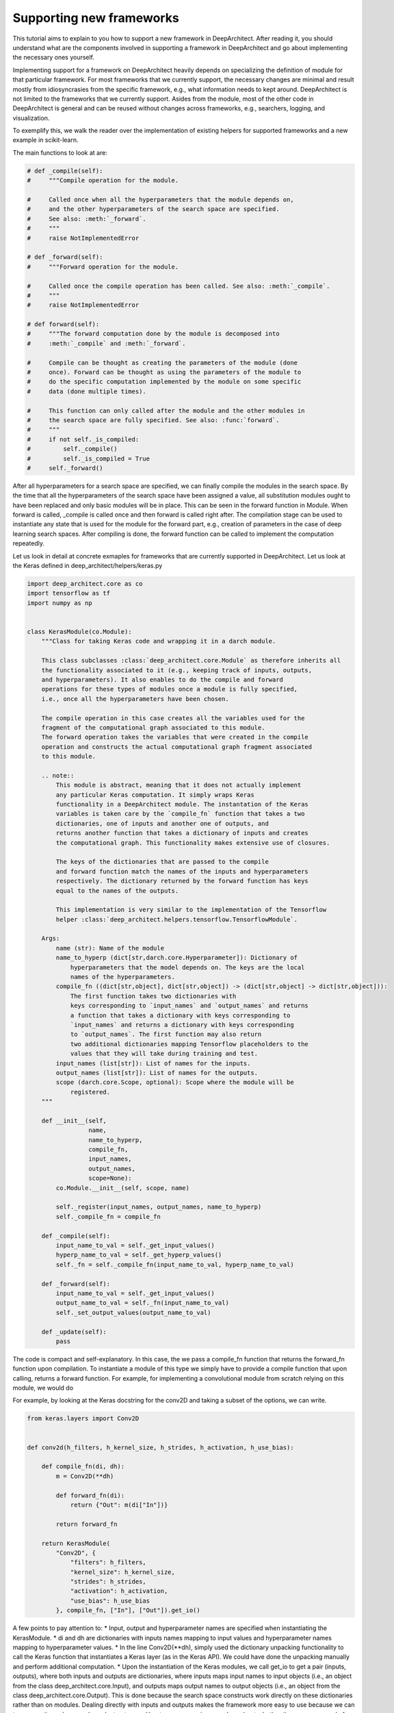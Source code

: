 
Supporting new frameworks
-------------------------

This tutorial aims to explain to you how to support a new framework in
DeepArchitect. After reading it, you should understand what are
the components involved in supporting a framework in DeepArchitect and go
about implementing the necessary ones yourself.

Implementing support for a framework on DeepArchitect heavily depends on
specializing the definition of module for that particular framework.
For most frameworks that we currently support, the necessary changes are
minimal and result mostly from idiosyncrasies from the specific framework, e.g.,
what information needs to kept around.
DeepArchitect is not limited to the frameworks that we currently support.
Asides from the module, most of the other code in DeepArchitect is general
and can be reused without changes across frameworks, e.g., searchers, logging, and visualization.

To exemplify this, we walk the reader over the implementation of existing
helpers for supported frameworks and a new example in scikit-learn.

The main functions to look at are:

.. code:: python

    # def _compile(self):
    #     """Compile operation for the module.

    #     Called once when all the hyperparameters that the module depends on,
    #     and the other hyperparameters of the search space are specified.
    #     See also: :meth:`_forward`.
    #     """
    #     raise NotImplementedError

    # def _forward(self):
    #     """Forward operation for the module.

    #     Called once the compile operation has been called. See also: :meth:`_compile`.
    #     """
    #     raise NotImplementedError

    # def forward(self):
    #     """The forward computation done by the module is decomposed into
    #     :meth:`_compile` and :meth:`_forward`.

    #     Compile can be thought as creating the parameters of the module (done
    #     once). Forward can be thought as using the parameters of the module to
    #     do the specific computation implemented by the module on some specific
    #     data (done multiple times).

    #     This function can only called after the module and the other modules in
    #     the search space are fully specified. See also: :func:`forward`.
    #     """
    #     if not self._is_compiled:
    #         self._compile()
    #         self._is_compiled = True
    #     self._forward()

After all hyperparameters for a search space are specified, we can finally
compile the modules in the search space.
By the time that all the hyperparameters of the search space have been
assigned a value, all substitution modules ought to have been replaced and
only basic modules will be in place.
This can be seen in the forward function in Module.
When forward is called, _compile is called once and then forward is called
right after.
The compilation stage can be used to instantiate any state that is used for the
module for the forward part, e.g., creation of parameters in the case of
deep learning search spaces.
After compiling is done, the forward function can be called to implement the
computation repeatedly.

Let us look in detail at concrete exmaples for frameworks that are currently supported
in DeepArchitect.
Let us look at the Keras defined in deep_architect/helpers/keras.py

.. code:: python

    import deep_architect.core as co
    import tensorflow as tf
    import numpy as np


    class KerasModule(co.Module):
        """Class for taking Keras code and wrapping it in a darch module.

        This class subclasses :class:`deep_architect.core.Module` as therefore inherits all
        the functionality associated to it (e.g., keeping track of inputs, outputs,
        and hyperparameters). It also enables to do the compile and forward
        operations for these types of modules once a module is fully specified,
        i.e., once all the hyperparameters have been chosen.

        The compile operation in this case creates all the variables used for the
        fragment of the computational graph associated to this module.
        The forward operation takes the variables that were created in the compile
        operation and constructs the actual computational graph fragment associated
        to this module.

        .. note::
            This module is abstract, meaning that it does not actually implement
            any particular Keras computation. It simply wraps Keras
            functionality in a DeepArchitect module. The instantation of the Keras
            variables is taken care by the `compile_fn` function that takes a two
            dictionaries, one of inputs and another one of outputs, and
            returns another function that takes a dictionary of inputs and creates
            the computational graph. This functionality makes extensive use of closures.

            The keys of the dictionaries that are passed to the compile
            and forward function match the names of the inputs and hyperparameters
            respectively. The dictionary returned by the forward function has keys
            equal to the names of the outputs.

            This implementation is very similar to the implementation of the Tensorflow
            helper :class:`deep_architect.helpers.tensorflow.TensorflowModule`.

        Args:
            name (str): Name of the module
            name_to_hyperp (dict[str,darch.core.Hyperparameter]): Dictionary of
                hyperparameters that the model depends on. The keys are the local
                names of the hyperparameters.
            compile_fn ((dict[str,object], dict[str,object]) -> (dict[str,object] -> dict[str,object])):
                The first function takes two dictionaries with
                keys corresponding to `input_names` and `output_names` and returns
                a function that takes a dictionary with keys corresponding to
                `input_names` and returns a dictionary with keys corresponding
                to `output_names`. The first function may also return
                two additional dictionaries mapping Tensorflow placeholders to the
                values that they will take during training and test.
            input_names (list[str]): List of names for the inputs.
            output_names (list[str]): List of names for the outputs.
            scope (darch.core.Scope, optional): Scope where the module will be
                registered.
        """

        def __init__(self,
                     name,
                     name_to_hyperp,
                     compile_fn,
                     input_names,
                     output_names,
                     scope=None):
            co.Module.__init__(self, scope, name)

            self._register(input_names, output_names, name_to_hyperp)
            self._compile_fn = compile_fn

        def _compile(self):
            input_name_to_val = self._get_input_values()
            hyperp_name_to_val = self._get_hyperp_values()
            self._fn = self._compile_fn(input_name_to_val, hyperp_name_to_val)

        def _forward(self):
            input_name_to_val = self._get_input_values()
            output_name_to_val = self._fn(input_name_to_val)
            self._set_output_values(output_name_to_val)

        def _update(self):
            pass


The code is compact and self-explanatory.
In this case, the we pass a compile_fn function that returns the forward_fn
function upon compilation.
To instantiate a module of this type we simply have to provide a compile function
that upon calling, returns a forward function.
For example, for implementing a convolutional module from scratch relying on this
module, we would do

For example, by looking at the Keras docstring for the conv2D and taking a
subset of the options, we can write.

.. code:: python

    from keras.layers import Conv2D


    def conv2d(h_filters, h_kernel_size, h_strides, h_activation, h_use_bias):

        def compile_fn(di, dh):
            m = Conv2D(**dh)

            def forward_fn(di):
                return {"Out": m(di["In"])}

            return forward_fn

        return KerasModule(
            "Conv2D", {
                "filters": h_filters,
                "kernel_size": h_kernel_size,
                "strides": h_strides,
                "activation": h_activation,
                "use_bias": h_use_bias
            }, compile_fn, ["In"], ["Out"]).get_io()


A few points to pay attention to:
* Input, output and hyperparameter names are specified when instantiating the
KerasModule.
* di and dh are dictionaries with inputs names mapping to input values and
hyperparameter names mapping to hyperparameter values.
* In the line Conv2D(**dh), simply used the dictionary unpacking functionality
to call the Keras function that instantiates a Keras layer (as in the Keras
API).
We could have done the unpacking manually and perform additional computation.
* Upon the instantiation of the Keras modules, we call get_io to get a pair
(inputs, outputs), where both inputs and outputs are dictionaries, where
inputs maps input names to input objects (i.e., an object from the class
deep_architect.core.Input), and outputs maps output names to output objects
(i.e., an object from the class deep_architect.core.Output).
This is done because the search space constructs work directly on these dictionaries
rather than on modules.
Dealing directly with inputs and outputs makes the framework more easy to use
because we can transparently work over subgraph structures without ever concerning
ourselves about whether they are composed of multiple modules or not.

A minimal example to go from this wrapper code to an instantiated Keras
model would be.

.. code:: python

    from keras.layers import Input
    import deep_architect.hyperparameters as hp
    import deep_architect.core as co
    from deep_architect.searchers.common import random_specify
    from keras.models import Model

    # NOTE: this should probably be removed.
    # TODO: go over this case and see if there is stuff to simplify with getting
    # the values. maybe it should have namespace of our
    # TODO: I think that one good way of going about it to create a search space
    # factory from the inputs and outputs.
    # SearchSpaceFactory(search_space_fn); this is enough.
    # I think that all of the searchers will expect a search space factory because
    # it prevents you from shooting in the foot.
    D = hp.Discrete
    # specifying all the hyperparameters.
    x = Input((32, 32, 3), dtype='float32')
    h_filters = D([32, 64])
    h_kernel_size = D([1, 3, 5])
    h_strides = D([1])
    h_activation = D(['relu', 'sigmoid'])
    h_use_bias = D([0, 1])
    (inputs, outputs) = conv2d(h_filters, h_kernel_size, h_strides, h_activation,
                               h_use_bias)
    random_specify(outputs.values())
    co.forward({inputs["In"]: x})
    out = outputs["Out"].val
    model = Model(inputs=x, outputs=out)
    model.summary()

    import deep_architect.visualization as vi
    vi.draw_graph(outputs.values(), draw_module_hyperparameter_info=False)

As modules with single inputs and single outputs are so common, we defined
a few simplified functions that directly work with the Keras definition.
The goal of these functions is to reduce boilerplate and provide a more
concise workflow.
For example, the above function could be expressed in the same way as

.. code:: python

    import deep_architect.helpers.keras as hke


    def conv2d(h_filters, h_kernel_size, h_strides, h_activation, h_use_bias):
        return hke.siso_keras_module_from_keras_layer_fn(
            Conv2D, {
                "filters": h_filters,
                "kernel_size": h_kernel_size,
                "strides": h_strides,
                "activation": h_activation,
                "use_bias": h_use_bias
            })


    (inputs, outputs) = conv2d(h_filters, h_kernel_size, h_strides, h_activation,
                               h_use_bias)
    co.forward({inputs["In"]: x})
    out = outputs["Out"].val
    model = Model(inputs=x, outputs=out)
    model.summary()
    vi.draw_graph(outputs.values(), draw_module_hyperparameter_info=False)

We refer the reader to deep_architect.helpers.keras if the reader wishes to
inspect the implementation of this function and how does it fit with the
previous definition for a Keras module.
We promise that this functions to minimal additional code.
The main motivation to have this auxiliary functions in place is to
reduce boilerplate for some of the most common use cases.
As we have seen, it is possible to express everything that we need using
the initial KerasModule, with the other functions being for the purpose of
convenience for common specific cases.
It may be necessary to use KerasModule directly for implementing the
desired functionality in some cases, e.g., in the case of a module with multiple
outputs.


The co.forward calls the individual module forward and compile functions
as defined in KerasModule and passed as argument during the instantiation.
These are the main ideas for defining a module.
We invite the reader to inspect deep_architect.core.forward more carefully
for drilling down on how deep_architect.core.forward is defined is implemented
in terms of graph traversal.

This is sufficient to specialize the general module code in deep_architect.core
to support basic modules that come from Keras.

Let us now consider Pytorch.
The reader may think that Pytorch does not fit well in our framework due to
being a dynamic framework where the graph that is used for back propagation
is defined for each instance, i.e., defined by run, rather than static (as it is
the case of Keras) where the graph is defined upfront and used multiple times
for both training and inference.
# TODO: improve parallelism here.
Static versus dynamic is not really important for architecture search in
DeepArchitect.
There are multiple ways of getting around, e.g., searching over the
computational elements that are used in a dynamic element of the network.

Let us quickly walk through the DeepArchitect module specialization for
DeepArchitect.
We omit the docstring due to the similarity with the one for KerasModule.forward

.. code:: python


    class PyTorchModule(co.Module):

        def __init__(self,
                     name,
                     name_to_hyperp,
                     compile_fn,
                     input_names,
                     output_names,
                     scope=None):
            co.Module.__init__(self, scope, name)
            self._register(input_names, output_names, name_to_hyperp)
            self._compile_fn = compile_fn

        def _compile(self):
            input_name_to_val = self._get_input_values()
            hyperp_name_to_val = self._get_hyperp_values()
            self._fn, self.pyth_modules = self._compile_fn(input_name_to_val,
                                                           hyperp_name_to_val)
            for pyth_m in self.pyth_modules:
                assert isinstance(pyth_m, nn.Module)

        def _forward(self):
            input_name_to_val = self._get_input_values()
            output_name_to_val = self._fn(input_name_to_val)
            self._set_output_values(output_name_to_val)

        def _update(self):
            pass


We can see that the implementation for PyTorch is essentially the same as the
one for Keras.
The main difference is that the compile_fn function that returns both the
forward_fn function and the list of Pytorch modules (as in nn.Module) that have
been used in the computation.
Returning the list of modules is used to keep track of what Pytorch modules
are in use by the DeepArchitect module, which is necessary if we want to move them
to the GPU or CPU, or get their parameters.
As we see, the changes from Tensorflow to Pytorch are mainly a result by the
differences in our these two frameworks handle the declaration of computational
graphs.
Hopefully, this conveys to the reader the considerations that should be taken
when implemeneting support for a new framework in DeepArchitect.

.. code:: python


    def conv2d(h_filters, h_kernel_size, h_strides, h_activation, h_use_bias):

        def compile_fn(di, dh):
            m = Conv2D(**dh)

            def forward_fn(di):
                return {"Out": m(di["In"])}

            return forward_fn

        return KerasModule(
            "Conv2D", {
                "filters": h_filters,
                "kernel_size": h_kernel_size,
                "strides": h_strides,
                "activation": h_activation,
                "use_bias": h_use_bias
            }, compile_fn, ["In"], ["Out"]).get_io()


    def conv2d_pytorch(h_filters, h_kernel_size, h_strides, h_activation,
                       h_use_bias):
        return hke.siso_keras_module_from_keras_layer_fn(
            Conv2D, {
                "filters": h_filters,
                "kernel_size": h_kernel_size,
                "strides": h_strides,
                "activation": h_activation,
                "use_bias": h_use_bias
            })


DeepArchitect is not limited to deep learning frameworks---any domain that for
which we can define notions of compile and forward as they were discussed above
can be supported as above.
# TODO: perhaps move this to a different place.
Another aspect to keep in mind is that there is not a need for all the modules
of the computational graph to be in the same domains (e.g., a preprocessing
component followed by the actual graph propagation).
For the Tensorflow example, we have considered cases where we have mostly
Tensorflow operations flowing through the graph, but this is not necessarily
the case.
As long as the module gets inputs and hyperparameters values that work in the
context of its forward and compile functions, then everything works as expected.
This allows us to create search spaces with multiple different domains, e.g.,
for the Tensorflow case, some of the modules may produce variables and others
may produce Tensorflow operations.
DeepArchitect is a framework to search over computational graphs in arbitrary
domains.


We now move to a non deep learning domain.
Consider a scikit-learn example.
The starting point is the same as for the other examples: the specialization of
the DeepArchitect Module class to the domain of interest.

.. code:: python


    class ScikitLearnModule(co.Module):

        def __init__(self,
                     name,
                     name_to_hyperp,
                     compile_fn,
                     input_names,
                     output_names,
                     scope=None):
            co.Module.__init__(self, scope, name)

            self._register(input_names, output_names, name_to_hyperp)
            self._compile_fn = compile_fn

        def _compile(self):
            input_name_to_val = self._get_input_values()
            hyperp_name_to_val = self._get_hyperp_values()
            self._fn = self._compile_fn(input_name_to_val, hyperp_name_to_val)

        def _forward(self):
            input_name_to_val = self._get_input_values()
            output_name_to_val = self._fn(input_name_to_val)
            self._set_output_values(output_name_to_val)

        def _update(self):
            pass
Starting with a module that is exactly the same as KerasModule.
We will notice ideosyncracies of the domain as we go along.
A reasonable first approach is to rely on the fact that


# for preprocessing and feature building.

Copied from the examples of Scikit-Learn (released under a BSD-3 license,
ommited here for convenience).

import numpy as np

m = 128
d = 16
X = np.random.normal(size=(m, d))









This exemplifies two aspects that we have been talking about: first, that it is
simple to support new framework, often with very minor (if any) changes to
existing module specializations; second, it is trivial to combine different
domains in the same computational graph; everything works as expected.

# the insights are similar in this case.




### later TODOs after the tutorial is done.

# TODO: by the end of this tutorial just go back and check if there is
# more stuff that I need to cover.

# NOTE: we also implemented a few auxiliary functions due to how common
# modules with a single input and a single output are, or how common it is
# to create modules out of existing Tensorflow functions.


# TODO: the goal of the tutorial is to be very very clear.

# TODO: show how to do it for other frameworks.

# TODO: say that forward happens through the other forward function, but that
# is it.

# TODO: profile some of the stuff that I have here.

# NOTE: I need to talk about the scope somewhere, but I don't think that here
# is a good place.

# NOTE: maybe make fixed.

# name_to_hyperp
# name_to_hyperp_val
# input_to_val
# output_to_val
# name_to_val
# inputs
# name_to_input
# name_to_hyperp
# input_name_to_input
# div
# inputs
# name_to_input
# name_to_input_val['In']
# name_to_input
# inputs[]


# TODO: write about on recommendations on using the framework.
# I think that this should wokr.
